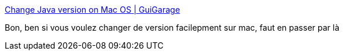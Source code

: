 :jbake-type: post
:jbake-status: published
:jbake-title: Change Java version on Mac OS | GuiGarage
:jbake-tags: macosx,java,gui,software,freeware,system,_mois_août,_année_2013
:jbake-date: 2013-08-19
:jbake-depth: ../
:jbake-uri: shaarli/1376913579000.adoc
:jbake-source: https://nicolas-delsaux.hd.free.fr/Shaarli?searchterm=http%3A%2F%2Fwww.guigarage.com%2F2013%2F02%2Fchange-java-version-on-mac-os%2F&searchtags=macosx+java+gui+software+freeware+system+_mois_ao%C3%BBt+_ann%C3%A9e_2013
:jbake-style: shaarli

http://www.guigarage.com/2013/02/change-java-version-on-mac-os/[Change Java version on Mac OS | GuiGarage]

Bon, ben si vous voulez changer de version facilepment sur mac, faut en passer par là
